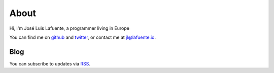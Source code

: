 .. title: About

About
=====

Hi, I'm José Luis Lafuente, a programmer living in Europe

You can find me on `github <https://github.com/jlesquembre/>`_ and `twitter
<https://twitter.com/jlesquembre>`_, or contact me at `jl@lafuente.io <jl@lafuente.io>`_.


Blog
----

You can subscribe to updates via `RSS </rss.xml>`_.


